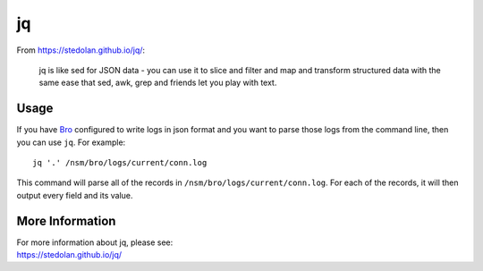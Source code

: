jq
==

From https://stedolan.github.io/jq/:

    jq is like sed for JSON data - you can use it to slice and filter and map and transform structured data with the same ease that sed, awk, grep and friends let you play with text.
    
Usage
-----

If you have `<Bro>`_ configured to write logs in json format and you want to parse those logs from the command line, then you can use ``jq``.  For example:

::

   jq '.' /nsm/bro/logs/current/conn.log
   
This command will parse all of the records in ``/nsm/bro/logs/current/conn.log``.  For each of the records, it will then output every field and its value.

More Information
----------------

| For more information about jq, please see:
| https://stedolan.github.io/jq/
